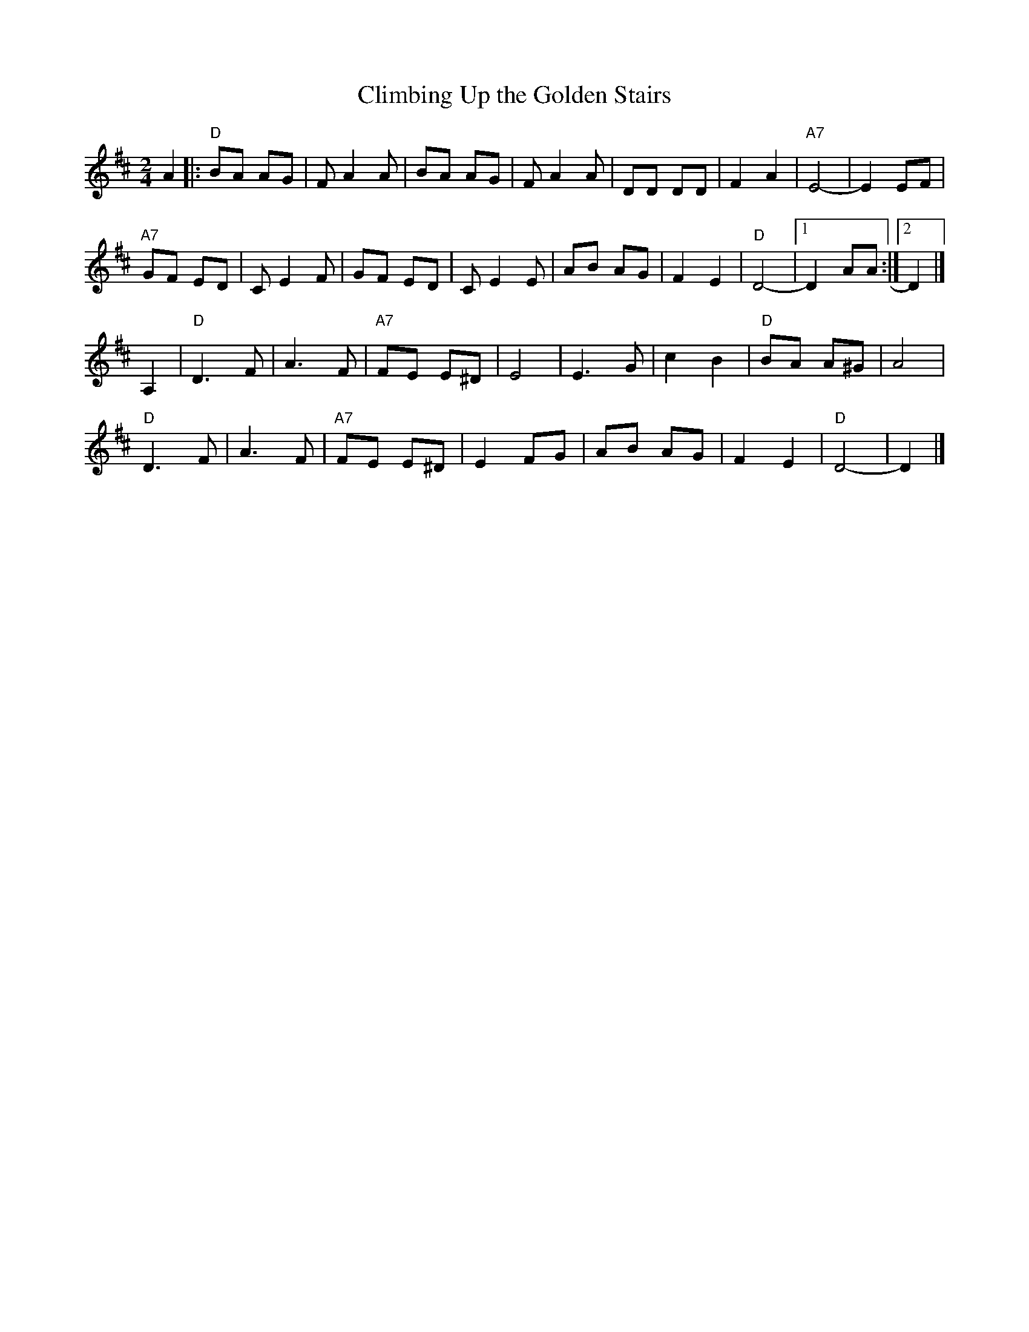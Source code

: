 X: 1
T: Climbing Up the Golden Stairs
M: 2/4
Z: Transcribed to abc by Mary Lou Knack [transposed to D by John Chambers]
R: square
K: D
A4 \
|: "D"B2A2 A2G2 | F2 A4 A2 |     B2A2 A2G2 | F2 A4 A2 |\
      D2D2 D2D2 | F4  A4   | "A7"E8-       | E4  E2F2 |
  "A7"G2F2 E2D2 | C2 E4 F2 |     G2F2 E2D2 | C2 E4 E2 |\
      A2B2 A2G2 | F4  E4   |  "D"D8-       |1 D4 A2A2 :|2 D4 |]
A,4 |\
  "D"D6     F2 | A6 F2 | "A7"F2E2 E2^D2 | E8 |\
     E6     G2 | c4 B4 |  "D"B2A2 A2^G2 | A8 |
  "D"D6     F2 | A6 F2 | "A7"F2E2 E2^D2 | E4 F2G2 |\
     A2B2 A2G2 | F4 E4 |  "D"D8-        | D4 |]
